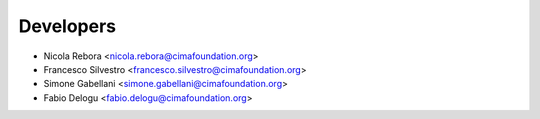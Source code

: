 ==========
Developers
==========

* Nicola Rebora <nicola.rebora@cimafoundation.org>
* Francesco Silvestro <francesco.silvestro@cimafoundation.org>
* Simone Gabellani <simone.gabellani@cimafoundation.org>
* Fabio Delogu <fabio.delogu@cimafoundation.org>
